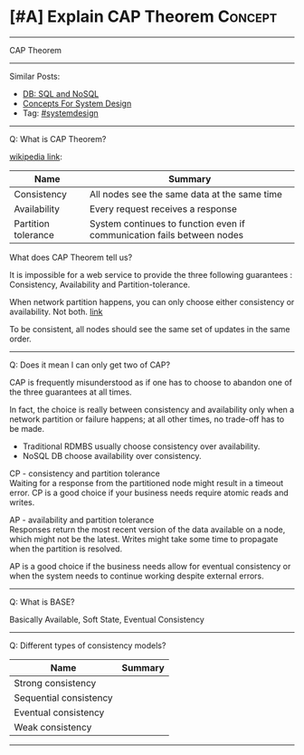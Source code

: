 * [#A] Explain CAP Theorem                                       :Concept:
#+STARTUP: showeverything
#+OPTIONS: toc:nil \n:t ^:nil creator:nil d:nil
#+EXPORT_EXCLUDE_TAGS: exclude noexport BLOG
:PROPERTIES:
:type: systemdesign, designconcept
:END:
---------------------------------------------------------------------
CAP Theorem
---------------------------------------------------------------------
#+BEGIN_HTML
<a href="https://github.com/dennyzhang/architect.dennyzhang.com/tree/master/concept/explain-cap"><img align="right" width="200" height="183" src="https://www.dennyzhang.com/wp-content/uploads/denny/watermark/github.png" /></a>
#+END_HTML

Similar Posts:
- [[https://architect.dennyzhang.com/explain-nosql][DB: SQL and NoSQL]]
- [[https://architect.dennyzhang.com/design-concept][Concepts For System Design]]
- Tag: [[https://architect.dennyzhang.com/tag/systemdesign][#systemdesign]]
---------------------------------------------------------------------
Q: What is CAP Theorem?

[[url-external:https://en.wikipedia.org/wiki/CAP_theorem][wikipedia link]]:
| Name                | Summary                                                                |
|---------------------+------------------------------------------------------------------------|
| Consistency         | All nodes see the same data at the same time                           |
| Availability        | Every request receives a response                                      |
| Partition tolerance | System continues to function even if communication fails between nodes |

What does CAP Theorem tell us?

It is impossible for a web service to provide the three following guarantees : Consistency, Availability and Partition-tolerance.

When network partition happens, you can only choose either consistency or availability. Not both. [[http://ksat.me/a-plain-english-introduction-to-cap-theorem/][link]]

[[image-blog:Explain CAP Theorem][https://raw.githubusercontent.com/dennyzhang/architect.dennyzhang.com/master/concept/explain-cap/cap.png]]

To be consistent, all nodes should see the same set of updates in the same order.
---------------------------------------------------------------------
Q: Does it mean I can only get two of CAP?

CAP is frequently misunderstood as if one has to choose to abandon one of the three guarantees at all times.

In fact, the choice is really between consistency and availability only when a network partition or failure happens; at all other times, no trade-off has to be made.

- Traditional RDMBS usually choose consistency over availability. 
- NoSQL DB choose availability over consistency.

CP - consistency and partition tolerance
Waiting for a response from the partitioned node might result in a timeout error. CP is a good choice if your business needs require atomic reads and writes.

AP - availability and partition tolerance
Responses return the most recent version of the data available on a node, which might not be the latest. Writes might take some time to propagate when the partition is resolved.

AP is a good choice if the business needs allow for eventual consistency or when the system needs to continue working despite external errors.
---------------------------------------------------------------------
Q: What is BASE?

Basically Available, Soft State, Eventual Consistency
---------------------------------------------------------------------
Q: Different types of consistency models?

| Name                   | Summary |
|------------------------+---------|
| Strong consistency     |         |
| Sequential consistency |         |
| Eventual consistency   |         |
| Weak consistency       |         |

---------------------------------------------------------------------
** misc                                                            :noexport:

* org-mode configuration                                           :noexport:
#+STARTUP: overview customtime noalign logdone showall
#+DESCRIPTION:
#+KEYWORDS:
#+LATEX_HEADER: \usepackage[margin=0.6in]{geometry}
#+LaTeX_CLASS_OPTIONS: [8pt]
#+LATEX_HEADER: \usepackage[english]{babel}
#+LATEX_HEADER: \usepackage{lastpage}
#+LATEX_HEADER: \usepackage{fancyhdr}
#+LATEX_HEADER: \pagestyle{fancy}
#+LATEX_HEADER: \fancyhf{}
#+LATEX_HEADER: \rhead{Updated: \today}
#+LATEX_HEADER: \rfoot{\thepage\ of \pageref{LastPage}}
#+LATEX_HEADER: \lfoot{\href{https://github.com/dennyzhang/cheatsheet.dennyzhang.com/tree/master/cheatsheet-leetcode-A4}{GitHub: https://github.com/dennyzhang/cheatsheet.dennyzhang.com/tree/master/cheatsheet-leetcode-A4}}
#+LATEX_HEADER: \lhead{\href{https://cheatsheet.dennyzhang.com/cheatsheet-slack-A4}{Blog URL: https://cheatsheet.dennyzhang.com/cheatsheet-leetcode-A4}}
#+AUTHOR: Denny Zhang
#+EMAIL:  denny@dennyzhang.com
#+TAGS: noexport(n)
#+PRIORITIES: A D C
#+OPTIONS:   H:3 num:t toc:nil \n:nil @:t ::t |:t ^:t -:t f:t *:t <:t
#+OPTIONS:   TeX:t LaTeX:nil skip:nil d:nil todo:t pri:nil tags:not-in-toc
#+EXPORT_EXCLUDE_TAGS: exclude noexport
#+SEQ_TODO: TODO HALF ASSIGN | DONE BYPASS DELEGATE CANCELED DEFERRED
#+LINK_UP:
#+LINK_HOME:
* TODO http://www.cnblogs.com/bangerlee/p/5328888.html           :noexport:
